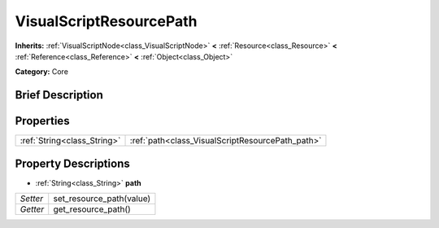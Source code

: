 .. Generated automatically by doc/tools/makerst.py in Godot's source tree.
.. DO NOT EDIT THIS FILE, but the VisualScriptResourcePath.xml source instead.
.. The source is found in doc/classes or modules/<name>/doc_classes.

.. _class_VisualScriptResourcePath:

VisualScriptResourcePath
========================

**Inherits:** :ref:`VisualScriptNode<class_VisualScriptNode>` **<** :ref:`Resource<class_Resource>` **<** :ref:`Reference<class_Reference>` **<** :ref:`Object<class_Object>`

**Category:** Core

Brief Description
-----------------



Properties
----------

+-----------------------------+--------------------------------------------------+
| :ref:`String<class_String>` | :ref:`path<class_VisualScriptResourcePath_path>` |
+-----------------------------+--------------------------------------------------+

Property Descriptions
---------------------

.. _class_VisualScriptResourcePath_path:

- :ref:`String<class_String>` **path**

+----------+--------------------------+
| *Setter* | set_resource_path(value) |
+----------+--------------------------+
| *Getter* | get_resource_path()      |
+----------+--------------------------+

